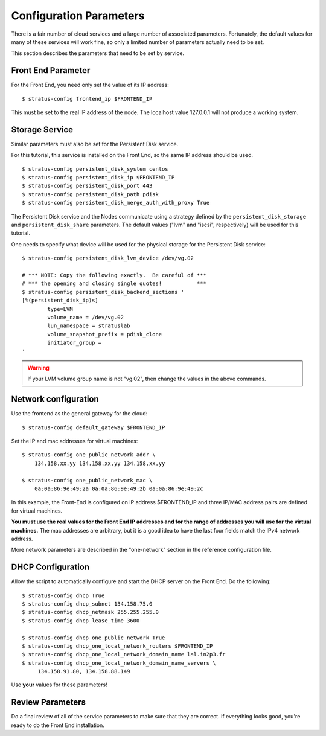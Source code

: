 
Configuration Parameters
========================

There is a fair number of cloud services and a large number of
associated parameters.  Fortunately, the default values for many of
these services will work fine, so only a limited number of parameters
actually need to be set.

This section describes the parameters that need to be set by service.

Front End Parameter
-------------------

For the Front End, you need only set the value of its IP address:: 

    $ stratus-config frontend_ip $FRONTEND_IP

This must be set to the real IP address of the node.  The localhost
value 127.0.0.1 will not produce a working system. 

Storage Service
---------------

Similar parameters must also be set for the Persistent Disk service.

For this tutorial, this service is installed on the Front End, so the
same IP address should be used.

::

    $ stratus-config persistent_disk_system centos
    $ stratus-config persistent_disk_ip $FRONTEND_IP
    $ stratus-config persistent_disk_port 443
    $ stratus-config persistent_disk_path pdisk
    $ stratus-config persistent_disk_merge_auth_with_proxy True 

The Persistent Disk service and the Nodes communicate using a strategy
defined by the ``persistent_disk_storage`` and ``persistent_disk_share``
parameters. The default values ("lvm" and "iscsi", respectively) will be
used for this tutorial.

One needs to specify what device will be used for the physical storage
for the Persistent Disk service::

    $ stratus-config persistent_disk_lvm_device /dev/vg.02

    # *** NOTE: Copy the following exactly.  Be careful of ***
    # *** the opening and closing single quotes!           ***
    $ stratus-config persistent_disk_backend_sections '
    [%(persistent_disk_ip)s]
            type=LVM
            volume_name = /dev/vg.02
            lun_namespace = stratuslab
            volume_snapshot_prefix = pdisk_clone
            initiator_group =
    '

.. warning::

   If your LVM volume group name is not "vg.02", then change the
   values in the above commands.

Network configuration
---------------------

Use the frontend as the general gateway for the cloud::

    $ stratus-config default_gateway $FRONTEND_IP

Set the IP and mac addresses for virtual machines::

    $ stratus-config one_public_network_addr \
        134.158.xx.yy 134.158.xx.yy 134.158.xx.yy

    $ stratus-config one_public_network_mac \
        0a:0a:86:9e:49:2a 0a:0a:86:9e:49:2b 0a:0a:86:9e:49:2c

In this example, the Front-End is configured on IP address $FRONTEND\_IP
and three IP/MAC address pairs are defined for virtual machines.

**You must use the real values for the Front End IP addresses and for
the range of addresses you will use for the virtual machines.**  The
mac addresses are arbitrary, but it is a good idea to have the last
four fields match the IPv4 network address.  

More network parameters are described in the "one-network" section in
the reference configuration file.

DHCP Configuration
------------------

Allow the script to automatically configure and start the DHCP server on
the Front End. Do the following::

    $ stratus-config dhcp True
    $ stratus-config dhcp_subnet 134.158.75.0
    $ stratus-config dhcp_netmask 255.255.255.0
    $ stratus-config dhcp_lease_time 3600

    $ stratus-config dhcp_one_public_network True
    $ stratus-config dhcp_one_local_network_routers $FRONTEND_IP
    $ stratus-config dhcp_one_local_network_domain_name lal.in2p3.fr
    $ stratus-config dhcp_one_local_network_domain_name_servers \
         134.158.91.80, 134.158.88.149

Use **your** values for these parameters!

Review Parameters
-----------------

Do a final review of all of the service parameters to make sure that
they are correct.  If everything looks good, you're ready to do the
Front End installation.
